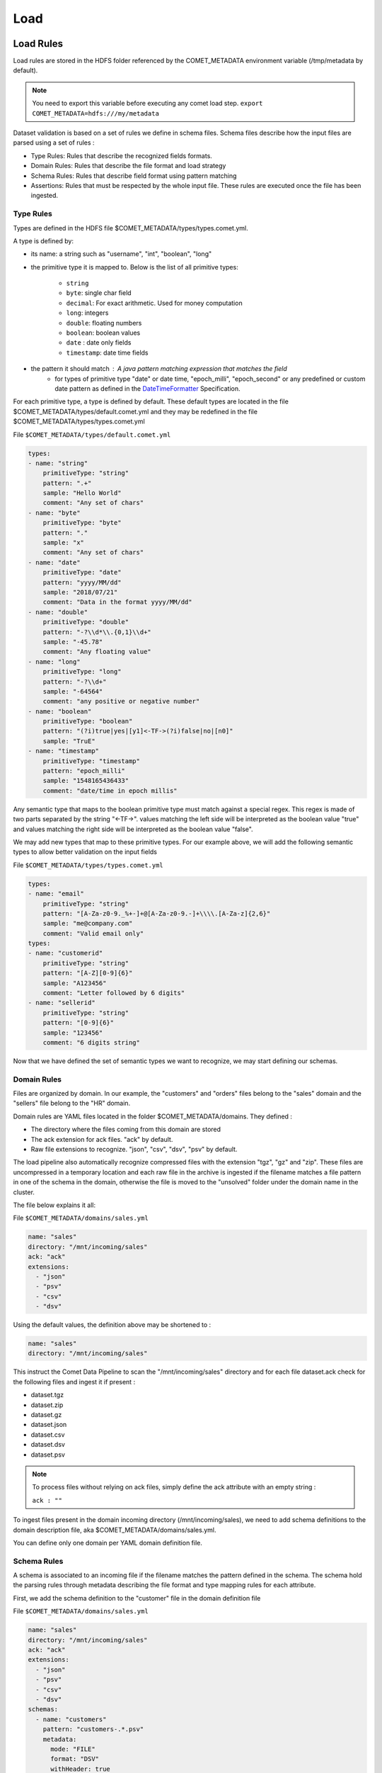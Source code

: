 .. _howto_load:

***************
Load
***************

Load Rules
###############

Load rules are stored in the HDFS folder referenced by the COMET_METADATA
environment variable (/tmp/metadata by default).

.. note::
 You need to export this variable before executing any comet load step.
 ``export COMET_METADATA=hdfs:///my/metadata``

Dataset validation is based on a set of rules we define in schema files.
Schema files describe how the input files are parsed using a set of rules :

* Type Rules: Rules that describe the recognized fields formats.
* Domain Rules: Rules that describe the file format and load strategy
* Schema Rules: Rules that describe field format using pattern matching
* Assertions:  Rules that must be respected by the whole input file. These rules are executed once the file has been ingested.


Type Rules
*************

Types are defined in the HDFS file $COMET_METADATA/types/types.comet.yml.

A type is defined by:

* its name: a string such as "username", "int", "boolean", "long"
* the primitive type it is mapped to. Below is the list of all primitive types:

   * ``string``
   * ``byte``: single char field
   * ``decimal``: For exact arithmetic. Used for money computation
   * ``long``: integers
   * ``double``: floating numbers
   * ``boolean``: boolean values
   * ``date`` : date only fields
   * ``timestamp``: date time fields
* the pattern it should match : A java pattern matching expression that matches the field
   * for types of primitive type "date" or date time, "epoch_milli", "epoch_second" or any predefined or custom date pattern as defined in the DateTimeFormatter_ Specification.

For each primitive type, a type is defined by default. These default types are
located in the file $COMET_METADATA/types/default.comet.yml and they may be redefined
in the file $COMET_METADATA/types/types.comet.yml

File ``$COMET_METADATA/types/default.comet.yml``

.. code-block:: yaml

    types:
    - name: "string"
        primitiveType: "string"
        pattern: ".+"
        sample: "Hello World"
        comment: "Any set of chars"
    - name: "byte"
        primitiveType: "byte"
        pattern: "."
        sample: "x"
        comment: "Any set of chars"
    - name: "date"
        primitiveType: "date"
        pattern: "yyyy/MM/dd"
        sample: "2018/07/21"
        comment: "Data in the format yyyy/MM/dd"
    - name: "double"
        primitiveType: "double"
        pattern: "-?\\d*\\.{0,1}\\d+"
        sample: "-45.78"
        comment: "Any floating value"
    - name: "long"
        primitiveType: "long"
        pattern: "-?\\d+"
        sample: "-64564"
        comment: "any positive or negative number"
    - name: "boolean"
        primitiveType: "boolean"
        pattern: "(?i)true|yes|[y1]<-TF->(?i)false|no|[n0]"
        sample: "TruE"
    - name: "timestamp"
        primitiveType: "timestamp"
        pattern: "epoch_milli"
        sample: "1548165436433"
        comment: "date/time in epoch millis"


Any semantic type that maps to the boolean primitive type must match against a special regex.
This regex is made of two parts separated by the string "<-TF->". values matching the left side will
be interpreted as the boolean value "true" and values matching the right side will be interpreted as the boolean value "false".

We may add new types that map to these primitive types.
For our example above, we will add the following
semantic types to allow better validation on the input fields

File ``$COMET_METADATA/types/types.comet.yml``

.. code-block:: yaml

    types:
    - name: "email"
        primitiveType: "string"
        pattern: "[A-Za-z0-9._%+-]+@[A-Za-z0-9.-]+\\\\.[A-Za-z]{2,6}"
        sample: "me@company.com"
        comment: "Valid email only"
    types:
    - name: "customerid"
        primitiveType: "string"
        pattern: "[A-Z][0-9]{6}"
        sample: "A123456"
        comment: "Letter followed by 6 digits"
    - name: "sellerid"
        primitiveType: "string"
        pattern: "[0-9]{6}"
        sample: "123456"
        comment: "6 digits string"

Now that we have defined the set of semantic
types we want to recognize, we may start defining our schemas.



Domain Rules
************

Files are organized by domain. In our example, the "customers" and "orders"
files belong to the "sales" domain  and the "sellers" file belong to the "HR"
domain.

Domain rules are YAML files located in the folder
$COMET_METADATA/domains. They defined :

* The directory where the files coming from this domain are stored
* The ack extension for ack files. "ack" by default.
* Raw file extensions to recognize.  "json", "csv", "dsv", "psv" by default.

The load pipeline also automatically recognize compressed files with
the extension "tgz", "gz" and "zip". These files are uncompressed in a
temporary location and each raw file in the archive is ingested
if the filename matches a file pattern in one of the schema in the domain,
otherwise the file is moved to the "unsolved" folder under the domain name
in the cluster.


The file below explains it all:

File ``$COMET_METADATA/domains/sales.yml``

.. code-block:: yaml

    name: "sales"
    directory: "/mnt/incoming/sales"
    ack: "ack"
    extensions:
      - "json"
      - "psv"
      - "csv"
      - "dsv"

Using the default values, the definition above may be shortened to :

.. code-block:: yaml

    name: "sales"
    directory: "/mnt/incoming/sales"

This instruct the Comet Data Pipeline to scan the "/mnt/incoming/sales"
directory and for each file  dataset.ack check for the following files and
ingest it if present :

* dataset.tgz
* dataset.zip
* dataset.gz
* dataset.json
* dataset.csv
* dataset.dsv
* dataset.psv

.. note::

 To process files without relying on ack files, simply define the ack attribute with an empty string :

 ``ack : ""``

To ingest files present in the domain incoming directory (/mnt/incoming/sales),
we need to add schema definitions to the domain description file,
aka $COMET_METADATA/domains/sales.yml.


You can define only one domain per YAML domain definition file.

Schema Rules
************

A schema is associated to an incoming file if the filename matches the pattern
defined in the schema.
The schema hold the parsing rules through metadata describing the file format
and type mapping rules for each attribute.

First, we add the schema definition to the "customer" file in the domain definition file

File ``$COMET_METADATA/domains/sales.yml``

.. code-block:: yaml

    name: "sales"
    directory: "/mnt/incoming/sales"
    ack: "ack"
    extensions:
      - "json"
      - "psv"
      - "csv"
      - "dsv"
    schemas:
      - name: "customers"
        pattern: "customers-.*.psv"
        metadata:
          mode: "FILE"
          format: "DSV"
          withHeader: true
          separator: "|"
          quote: "\""
          escape: "\\"
          write: "APPEND"
        attributes:
          - name: "id"
            type: "customerid"
            required: true
          - name: "signup"
            type: "datetime"
            required: false
          - name: "contact"
            type: "email"
            required: false
          - name: "birthdate"
            type: "date"
            required: false
          - name: "name1"
            type: "string"
            required: false
            rename: "firstname"
          - name: "name2"
            type: "string"
            required: false
            rename: "lastname"
        metadata:
          mode: "FILE"
          format: "DSV"
          withHeader: true
          separator: "|"
          quote: "\""
          escape: "\\"
          write: "APPEND"

The schema section in the YAML above should be read as follows :

.. csv-table:: Schema definition
   :widths: 20, 60

   pattern,Filename pattern to match in the domain directory
   name, Schema name: HDFS folder where the dataset is stored and Hive table prefix.
   metadata.mode, always FILE. STREAM is reserved for future use.
   metadata.format, DSV for delimiter separated values file. SIMPLE_JSON and JSON are also supported.
   metadata.withHeader, Does the input file has a header
   metadata.separator, What is the field separator
   metadata.quote, How are string delimited
   metadata.escape, How are characters escaped
   metadata.write, Should we APPEND or OVERWRITE existing data in the HDFS cluster
   metadata.multiline, "Are JSON object on multiple line. Used when format is JSON or SIMPLE_JSON. This slow down parsing"
   metadata.array, "Should we treat the file as a single array of JSON objects. Used  when format is JSON or SIMPLE_JSON and the input data is in brackets [...]"


.. note::
   Simple JSON are JSON with top level attributes of basic types only. JSON may be used wherever
   you use SIMPLE_JSON but SIMPLE_JSON will make parsing much faster.

Metadata properties may also be defined at the domain level. They will be inherited by all schemas of the domain.
Any metadata property may be redefined at the attribute level.

Each field in the input file is defined using by its name, type and privacy level.
When a header is present, fields do not need to be ordered, since Comet uses the field name.

The attributes section in the YAML above should be read as follows :


.. csv-table:: Attribute definition
   :widths: 20, 60

   name, "Field name as specified in the header. If no header is present, this willthe field name in the ingested dataset."
   type, Type as defined in the Type Rules section above.
   required, Can this field be empty ?
   privacy, "How should this field be altered during parsing. May be used to transform the output value."
   rename, "When header is present in DSV files, this is the new field name in the ingested dataset"
   metricType, "When statistics generation is requested, should this field be treated as continuous, discrete or text value ? Valid values are CONTINUOUS, DISCRETE, TEXT, NONE"
   array, "true when this attribute is an array, false by default"
   script, "Allows you to add a new field computed from a UDF or a Spark SQL built-in standard function"


Privacy Strategy
~~~~~~~~~~~~~~~~

Default valid values are NONE, HIDE, MD5, SHA1, SHA256, SHA512, AES(not implemented).
Custom values may also be defined by adding a new privacy option in the application.conf. The default reference.conf file defines the following valid privacy
strategies:

.. code-block:: JavaScript

    privacy {
      options = {
        "none": "com.ebiznext.comet.privacy.No",
        "hide": "com.ebiznext.comet.privacy.Hide",
        "hide10X": "com.ebiznext.comet.privacy.Hide(\"X\",10)",
        "approxLong20": "com.ebiznext.comet.privacy.ApproxLong(20)",
        "md5": "com.ebiznext.comet.privacy.Md5",
        "sha1": "com.ebiznext.comet.privacy.Sha1",
        "sha256": "com.ebiznext.comet.privacy.Sha256",
        "sha512": "com.ebiznext.comet.privacy.Sha512",
        "initials": "com.ebiznext.comet.privacy.Initials"
      }
    }

Any new privacy strategy should implement the following trait :

.. code-block:: scala

    trait Encryption {
      def encrypt(s: String): String
    }


Below, the complete domain definition files.

File ``$COMET_METADATA/domains/sales.yml``

.. code-block:: yaml

    name: "sales"
    directory: "/mnt/incoming/sales"
    metadata:
      mode: "FILE"
      format: "DSV"
      withHeader: true
      quote: "\""
      escape: "\\"
      write: "APPEND"
    schemas:
      - name: "customers"
        pattern: "customers-.*.psv"
        metadata:
          separator: "|"
        attributes:
          - name: "id"
            type: "customerid"
            required: true
          - name: "signup"
            type: "datetime"
            required: false
          - name: "contact"
            type: "email"
            required: false
          - name: "birthdate"
            type: "date"
            required: false
          - name: "name1"
            type: "string"
            required: false
            rename: "firstname"
          - name: "name2"
            type: "string"
            required: false
            rename: "lastname"
      - name: "orders"
        pattern: "orders-.*.csv"
        merge:
          key:
            - "id"
          delete: "customer_id is null"
        metadata:
          separator: ","
        attributes:
          - name: "order_id"
            type: "string"
            required: true
            rename: "id"
          - name: "customer_id"
            type: "customerid"
            required: false
          - name: "amount"
            type: "decimal"
            required: false
          - name: "seller_id"
            type: "string"
            required: false

.. note::

 The merge attribute above should be read as follows:

 .. code-block:: yaml

    merge:
      key:
        - "id"
      delete: "customer_id is null"

 * When a new orders dataset is imported, only the last occurrence of the record identified by the key column "id" should be kept
 * and any record imported with a null column_id should be removed from the existing dataset.


File ``$COMET_METADATA/domains/hr.yml``

.. code-block:: yaml

    name: "hr"
    directory: "/mnt/incoming/hr"
    metadata:
      mode: "FILE"
      format: "JSON"
    schemas:
      - name: "sellers"
        pattern: "sellers-.*.json"
        metadata:
          array: true
          format: "SIMPLE_JSON"
          write: "APPEND"
        attributes:
          - name: "id"
            type: "string"
            required: true
          - name: "seller_email"
            type: "email"
            required: true
          - name: "location_id"
            type: "long"
            required: true
      - name: "locations"
        pattern: "locations-.*.json"
        metadata:
          format: "JSON"
          write: "OVERWRITE"
        attributes:
          - name: "id"
            type: "string"
            required: true
          - name: "address"
            type: "struct"
            required: true
            attributes:
              - name: "city"
                type: "string"
                required: true
              - name: "stores"
                type: "string"
                array: true
                required: false
              - name: "country"
                type: "string"
                required: true


Write Strategy
***************

Partitioning
~~~~~~~~~~~~
You may control partitioning strategy and tell Comet how you wish to partition your
data on disk by specifying one or more attributes in the input file as partition columns.

If you want to use ingestion date/time as partition columns, you can use predefined attributes
``year``, ``month`` ``day``, ``hour``, ``minute`` prefixed by ``comet_``. These columns will
appear as regular attributes in the resulting dataset and without the prefix ``comet_``

Below an example of how to partition by ingestion year, month and day.

.. code-block:: yaml

  - metadata:
    partition:
        attributes:
          - "comet_year"
          - "comet_month"
          - "comet_day"

Compaction
~~~~~~~~~~
When saving files as parquet or orc or whatever, the optimal number of partitions depend on the dataset size,
number of records, the size of each record and the HDFS block size.

The goal is to optimise the number of partitions during the write phase.


You have 3 choices available :

Solution 1 : Naive Compaction
"""""""""""""""""""""""""""""
1. Save the file in a temporary location
2. Get the dataset size on HDFS.
3. Divide the dataset size by the  HDFS block size to get the number of partitions
4. Save the dataset to the target HDFS location with the computed number of partitions

The main drawback of this approach is that we need to save the file twice.

Solution 2 : Sampling
"""""""""""""""""""""
1. Get a percentage of the records in the dataframe before saving it.
2. Save it to a temporary location
3. Estimate the size of the final dataset on HDFS based on the size of the sample on HDFS
4. Compute the number of partitions based on this estimation
5. Save the dataset to the target HDFS location with the computed number of partitions

The Naive solution is in fact identical to the Sampling one with a sampling percentage of 100%.

Solution 3 : Absolute Compaction
""""""""""""""""""""""""""""""""
The number of partitions is defined by the user at the schema level.



Example :

* 0.0 => Means no optimisation.

* 1.0 => Naïve Compaction

* Any integer between 1 ... Int.max => Absolute number of partitions

Below an example of compaction based on a sampling of 20%

.. code-block:: yaml

  - metadata:
    partition:
        sampling: 0.2 # compute number of partitions based on the size on disk of a sampling of 20% of the dataset
        attributes:
          - "comet_year"
          - "comet_month"
          - "comet_day"




With the types catalog, file schemas and save strategy defined we are ready to ingest

Load Workflow
##################
The ingestion process follows the steps below :

1. Import Step : Files are imported to the cluster in the pending area.
2. Watch Step : Files in the pending area are submitted for ingestion to the Job Manager (Airflow for example).
3. Ingestion Step: Files are validated and converted to a cluster defined file format (parquet, orc ...) and saved as Hive tables.


Before running the steps below, please configure first the environment variables
as described in the Configuration section.

Import Step
***********

How it works
~~~~~~~~~~~~
1. On startup, all the domain definitions files are loaded from the folder /tmp/metadata/domains
2. Directories referenced by the ``directory`` attribute in the YAML domain definition files are scanned for incoming files. The incoming folder must be accessible locally or through a mount point.
3. Any compressed file or file with any default extension or with one of the extension defined by the ``extensions`` attribute are moved to the cluster in the domain pending folder, /tmp/datasets/pending/``DOMAIN NAME``/ by default.

Running it
~~~~~~~~~~
To run the import step, you have to have the spark & hadoop
client libraries in your classpath. You may get them automatically
by running the import step with the spark-submit command:

.. code:: console

   $SPARK_HOME/bin/spark-submit comet-assembly-VERSION.jar import


Watch Step
***********

How it works
~~~~~~~~~~~~
The Watch process will scan the all domain pending folders in the cluster.
Any file that matches the pattern defined by the ``pattern`` attribute in
the schema section of the domain definition file is submitted to the Job Manager.
Files that do not match any pattern are moved to the unresolved
folder, /tmp/datasets/unresolved/``DOMAIN NAME``/ by default.

Once copied to the pending folder, a request for ingestion (see step below) is submitted to the Job Manager.

.. note::
   By default the ``simple`` job manager is invoked. This simple manager
   used for debugging & testing purpose would launch the ingestion step inside the current process.
   In production, you would configure a job manager running on your cluster.
   Comet comes with the ``airflow`` job manager and sample DAGs required to run all three steps.


Running it
~~~~~~~~~~
To run the import step, you have to have the spark & hadoop
client libraries in your classpath. You may get them automatically
by running the watch step with the spark-submit command:

.. code:: console

   $SPARK_HOME/bin/spark-submit comet-assembly-VERSION.jar watch


.. _DateTimeFormatter: https://docs.oracle.com/en/java/javase/11/docs/api/java.base/java/time/format/DateTimeFormatter.html#BASIC_ISO_DATE

Ingestion Step
**************

How it works
~~~~~~~~~~~~
Unlike the steps above, this step does not scan any folder.
It takes as its parameters the domain name, schema name and
full path of the file that need to be ingested. That's why it is usually
invoked through request submitted to a job manager by at the Watch Step.


Running it
~~~~~~~~~~
To interactively run it, copy the input file in the pending area
of a domain and run it as follows:

.. code:: console

   $ SPARK_HOME/bin/spark-submit comet-assembly-VERSION.jar ingest DOMAIN_NAME SCHEMA_NAME hdfs://datasets/domain/pending/file.dsv


Export Step
**************

How it works
~~~~~~~~~~~~
This step is conecerned with exporting the dataset to Elasticsearch / SQl Database / csv or json file
It takes as its parameters the domain name, schema name and
full path of the file that need to be ingested. That's why it is usually
invoked through request submitted to a job manager by at the Watch Step.


Running it
~~~~~~~~~~
To interactively run it, copy the input file in the pending area
of a domain and run it as follows:

.. code:: console

   $ SPARK_HOME/bin/spark-submit comet-assembly-VERSION.jar ingest DOMAIN_NAME SCHEMA_NAME hdfs://datasets/domain/pending/file.dsv


